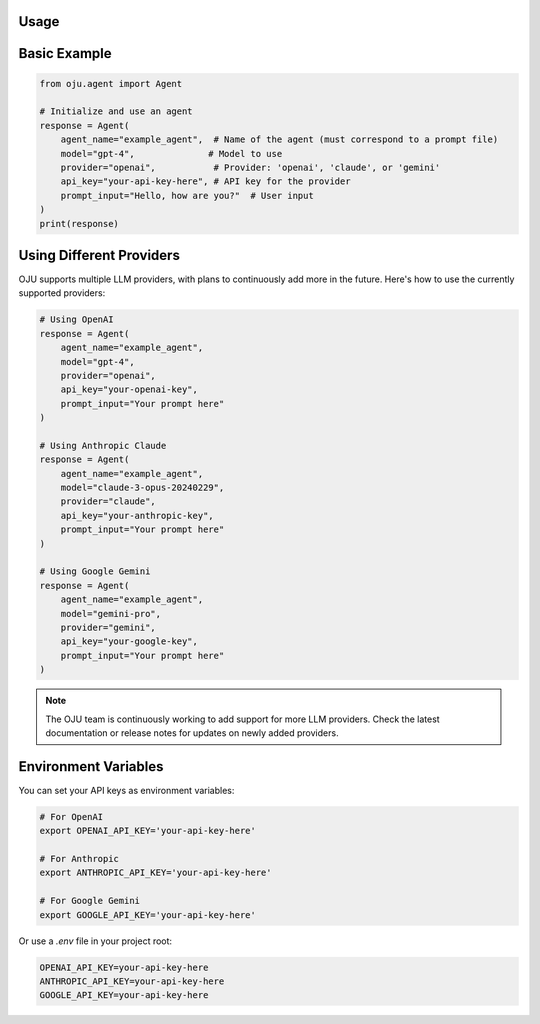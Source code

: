 Usage
*****

Basic Example
*************

.. code-block:: python

   from oju.agent import Agent

   # Initialize and use an agent
   response = Agent(
       agent_name="example_agent",  # Name of the agent (must correspond to a prompt file)
       model="gpt-4",              # Model to use
       provider="openai",           # Provider: 'openai', 'claude', or 'gemini'
       api_key="your-api-key-here", # API key for the provider
       prompt_input="Hello, how are you?"  # User input
   )
   print(response)

Using Different Providers
*************************

OJU supports multiple LLM providers, with plans to continuously add more in the future. Here's how to use the currently supported providers:

.. code-block:: python

   # Using OpenAI
   response = Agent(
       agent_name="example_agent",
       model="gpt-4",
       provider="openai",
       api_key="your-openai-key",
       prompt_input="Your prompt here"
   )
   
   # Using Anthropic Claude
   response = Agent(
       agent_name="example_agent",
       model="claude-3-opus-20240229",
       provider="claude",
       api_key="your-anthropic-key",
       prompt_input="Your prompt here"
   )
   
   # Using Google Gemini
   response = Agent(
       agent_name="example_agent",
       model="gemini-pro",
       provider="gemini",
       api_key="your-google-key",
       prompt_input="Your prompt here"
   )

.. note::
   The OJU team is continuously working to add support for more LLM providers. Check the latest documentation or release notes for updates on newly added providers.

Environment Variables
*********************

You can set your API keys as environment variables:

.. code-block:: bash

   # For OpenAI
   export OPENAI_API_KEY='your-api-key-here'
   
   # For Anthropic
   export ANTHROPIC_API_KEY='your-api-key-here'
   
   # For Google Gemini
   export GOOGLE_API_KEY='your-api-key-here'

Or use a `.env` file in your project root:

.. code-block:: bash

   OPENAI_API_KEY=your-api-key-here
   ANTHROPIC_API_KEY=your-api-key-here
   GOOGLE_API_KEY=your-api-key-here
